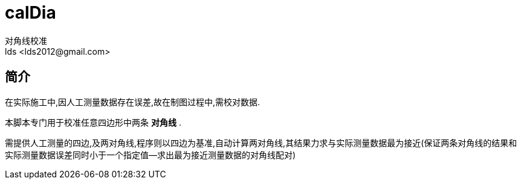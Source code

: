 = calDia =
对角线校准
lds <lds2012@gmail.com>

== 简介 ==
在实际施工中,因人工测量数据存在误差,故在制图过程中,需校对数据.

本脚本专门用于校准任意四边形中两条 *对角线* . 

需提供人工测量的四边,及两对角线,程序则以四边为基准,自动计算两对角线,其结果力求与实际测量数据最为接近(保证两条对角线的结果和实际测量数据误差同时小于一个指定值--求出最为接近测量数据的对角线配对)
